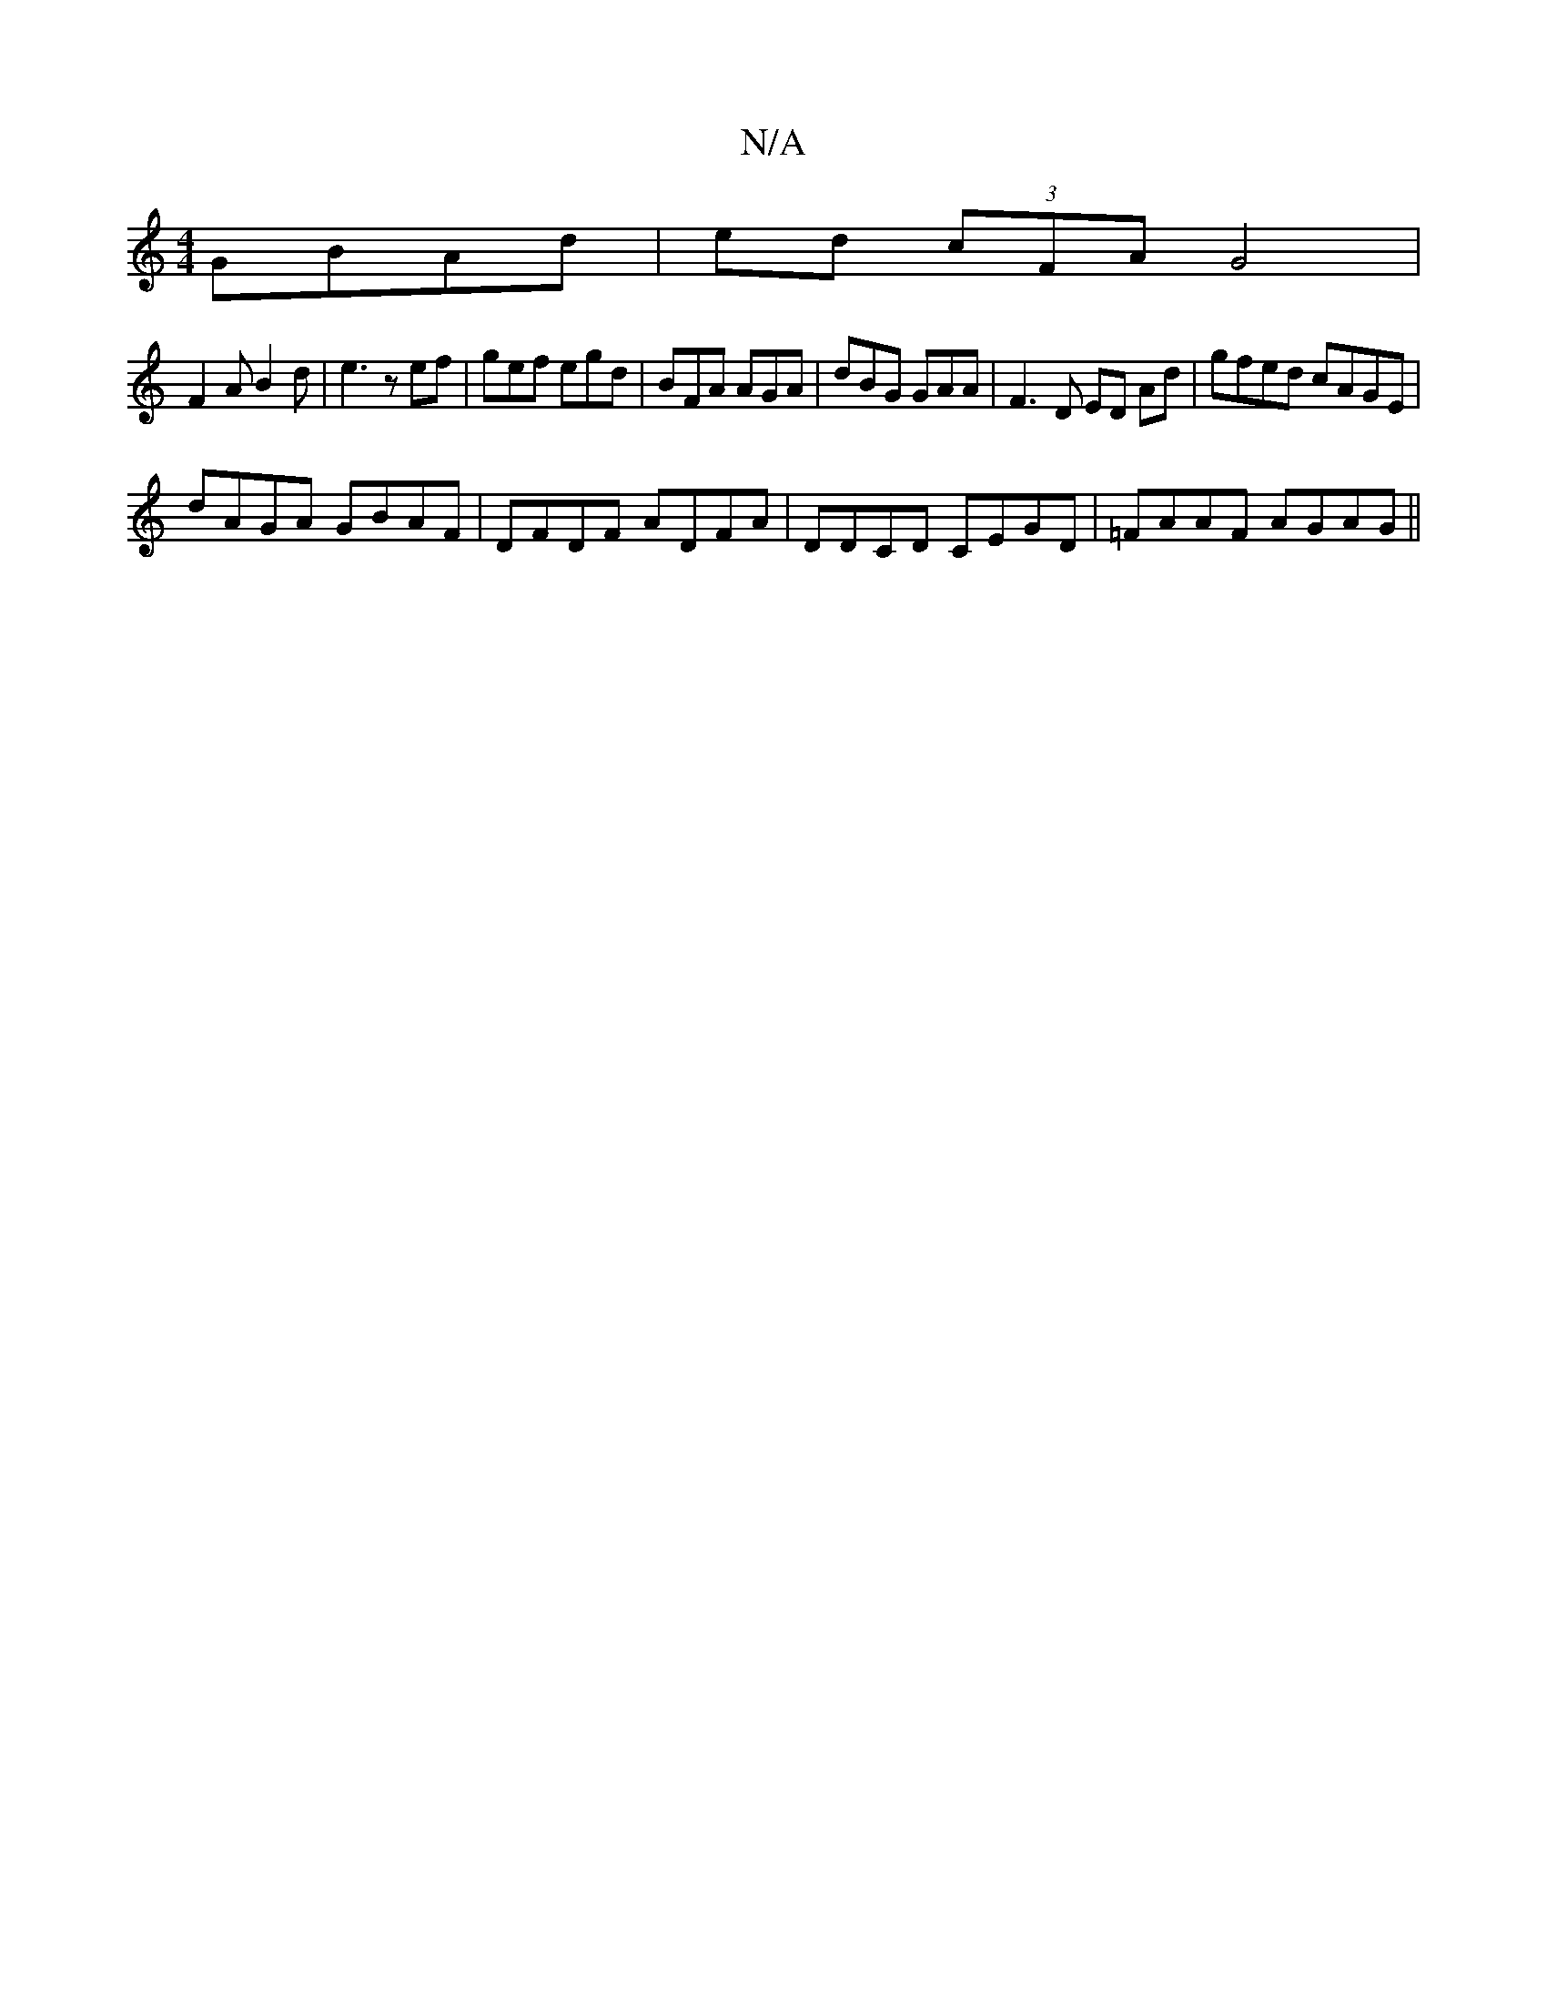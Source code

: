 X:1
T:N/A
M:4/4
R:N/A
K:Cmajor
 GBAd | ed (3cFA G4|
F2AB2d|e3 zef|gef egd | BFA AGA | dBG GAA | F3D ED Ad|gfed cAGE |
dAGA GBAF | DFDF ADFA | DDCD CEGD | =FAAF AGAG ||

AF~A2 DEFG |
|:GF ED DE (3.D.D!>!-trup eB)B[BFG{F}G)|(3EFG, EA